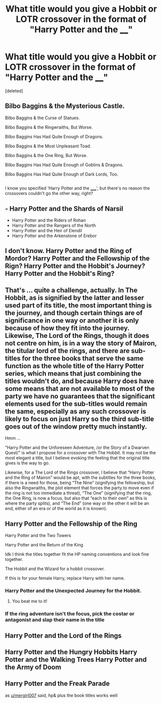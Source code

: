 #+TITLE: What title would you give a Hobbit or LOTR crossover in the format of "Harry Potter and the ____"

* What title would you give a Hobbit or LOTR crossover in the format of "Harry Potter and the ____"
:PROPERTIES:
:Score: 2
:DateUnix: 1503703344.0
:DateShort: 2017-Aug-26
:END:
[deleted]


** Bilbo Baggins & the Mysterious Castle.

Bilbo Baggins & the Curse of Statues.

Bilbo Baggins & the Ringwraiths, But Worse.

Bilbo Baggins Has Had Quite Enough of Dragons.

Bilbo Baggins & the Most Unpleasant Toad.

Bilbo Baggins & the One Ring, But Worse.

Bilbo Baggins Has Had Quite Enough of Goblins & Dragons.

Bilbo Baggins Has Had Quite Enough of Dark Lords, Too.

** 
   :PROPERTIES:
   :CUSTOM_ID: section
   :END:
I know you specified 'Harry Potter and the _____', but there's no reason the crossovers couldn't go the other way, right?
:PROPERTIES:
:Author: Avaday_Daydream
:Score: 6
:DateUnix: 1503731738.0
:DateShort: 2017-Aug-26
:END:


** - Harry Potter and the Shards of Narsil
- Harry Potter and the Riders of Rohan
- Harry Potter and the Rangers of the North
- Harry Potter and the Heir of Elendil
- Harry Potter and the Arkenstone of Erebor
:PROPERTIES:
:Author: LeisureSuiteLarry
:Score: 5
:DateUnix: 1503730359.0
:DateShort: 2017-Aug-26
:END:


** I don't know. Harry Potter and the Ring of Mordor? Harry Potter and the Fellowship of the Rign? Harry Potter and the Hobbit's Journey? Harry Potter and the Hobbit's Ring?
:PROPERTIES:
:Author: Achille-Talon
:Score: 2
:DateUnix: 1503740415.0
:DateShort: 2017-Aug-26
:END:


** That's ... quite a challenge, actually. In The Hobbit, as is signified by the latter and lesser used part of its title, the most important thing is the journey, and though certain things are of significance in one way or another it is only because of how they fit into the journey. Likewise, The Lord of the Rings, though it does not centre on him, is in a way the story of Mairon, the titular lord of the rings, and there are sub-titles for the three books that serve the same function as the whole title of the Harry Potter series, which means that just combining the titles wouldn't do, and because Harry does have some means that are not available to most of the party we have no guarantees that the significant elements used for the sub-titles would remain the same, especially as any such crossover is likely to focus on just Harry so the third sub-title goes out of the window pretty much instantly.

Hmm ...

“Harry Potter and the Unforeseen Adventure, /or the Story of a Dwarven Quest/” is what I propose for a crossover with The Hobbit. It may not be the most elegant a title, but I believe evoking the feeling that the original title gives is the way to go.

Likewise, for a The Lord of the Rings crossover, I believe that “Harry Potter and the Ring of Mairon” would be apt, with the subtitles for the three books, if there is a need for those, being “The Nine” (signifying the fellowship, but also the Ringwraiths, the plot element that forces the party to move even if the ring is not too immediate a threat), “The One” (signifying that the ring, the One Ring, is now a focus, but also that “each to their own” as this is where the party splits), and “The End” (one way or the other it will be an end, either of an era or of the world as it is known).
:PROPERTIES:
:Author: Kazeto
:Score: 2
:DateUnix: 1503876647.0
:DateShort: 2017-Aug-28
:END:


** Harry Potter and the Fellowship of the Ring

Harry Potter and the Two Towers

Harry Potter and the Return of the King

Idk I think the titles together fit the HP naming conventions and look fine together.

The Hobbit and the Wizard for a hobbit crossover.

If this is for your female Harry, replace Harry with her name.
:PROPERTIES:
:Score: 4
:DateUnix: 1503703938.0
:DateShort: 2017-Aug-26
:END:

*** Harry Potter and the Unexpected Journey for the Hobbit.
:PROPERTIES:
:Author: EpicBeardMan
:Score: 5
:DateUnix: 1503708159.0
:DateShort: 2017-Aug-26
:END:

**** You beat me to it!
:PROPERTIES:
:Author: emong757
:Score: 1
:DateUnix: 1503773829.0
:DateShort: 2017-Aug-26
:END:


*** If the ring adventure isn't the focus, pick the costar or antagonist and slap their name in the title
:PROPERTIES:
:Score: 2
:DateUnix: 1503704026.0
:DateShort: 2017-Aug-26
:END:


** Harry Potter and the Lord of the Rings
:PROPERTIES:
:Author: blandge
:Score: 3
:DateUnix: 1503708381.0
:DateShort: 2017-Aug-26
:END:


** Harry Potter and the Hungry Hobbits Harry Potter and the Walking Trees Harry Potter and the Army of Doom
:PROPERTIES:
:Author: zombieqatz
:Score: 1
:DateUnix: 1503729892.0
:DateShort: 2017-Aug-26
:END:


** Harry Potter and the Freak Parade

as [[/u/mergirl007][u/mergirl007]] said, hp& plus the book titles works well
:PROPERTIES:
:Author: viol8er
:Score: -1
:DateUnix: 1503704797.0
:DateShort: 2017-Aug-26
:END:
